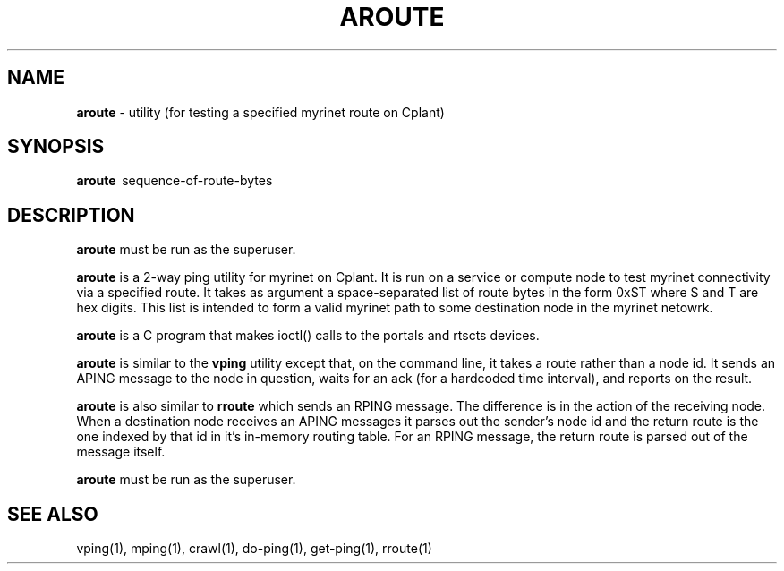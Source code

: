 .TH AROUTE 1 "Cplant Myrinet Utilities" "Cplant" \" -*- nroff -*-
.SH NAME
.B aroute 
\- utility (for testing a specified myrinet route on Cplant)
.SH SYNOPSIS
.B aroute 
\ sequence-of-route-bytes

.SH DESCRIPTION
.B aroute 
must be run as the superuser.

.B aroute
is a 2-way ping utility for myrinet on Cplant. It is run 
on a service or compute node to test myrinet connectivity via
a specified route. It takes as argument a space-separated list 
of route bytes in the form 0xST where S and T are hex digits.
This list is intended to form a valid myrinet path to some
destination node in the myrinet netowrk.

.B aroute 
is a C program that makes ioctl() calls to the portals and
rtscts devices.

.B aroute 
is similar to the
.B vping 
utility except that, on the command line, it takes a 
route rather than a node id. It sends an APING message to the node 
in question,
waits for an ack (for a hardcoded time interval), 
and reports on the result.

.B aroute 
is also similar to 
.B rroute 
which sends an RPING message. The difference is in the
action of the receiving node. When a destination node receives
an APING messages it parses out the sender's node id and the
return route is the one indexed by that id in it's in-memory routing table.
For an RPING message, the return route is parsed out of the
message itself.

.B aroute 
must be run as the superuser.

.SH SEE ALSO
vping(1), mping(1), crawl(1), do-ping(1), get-ping(1), rroute(1)
